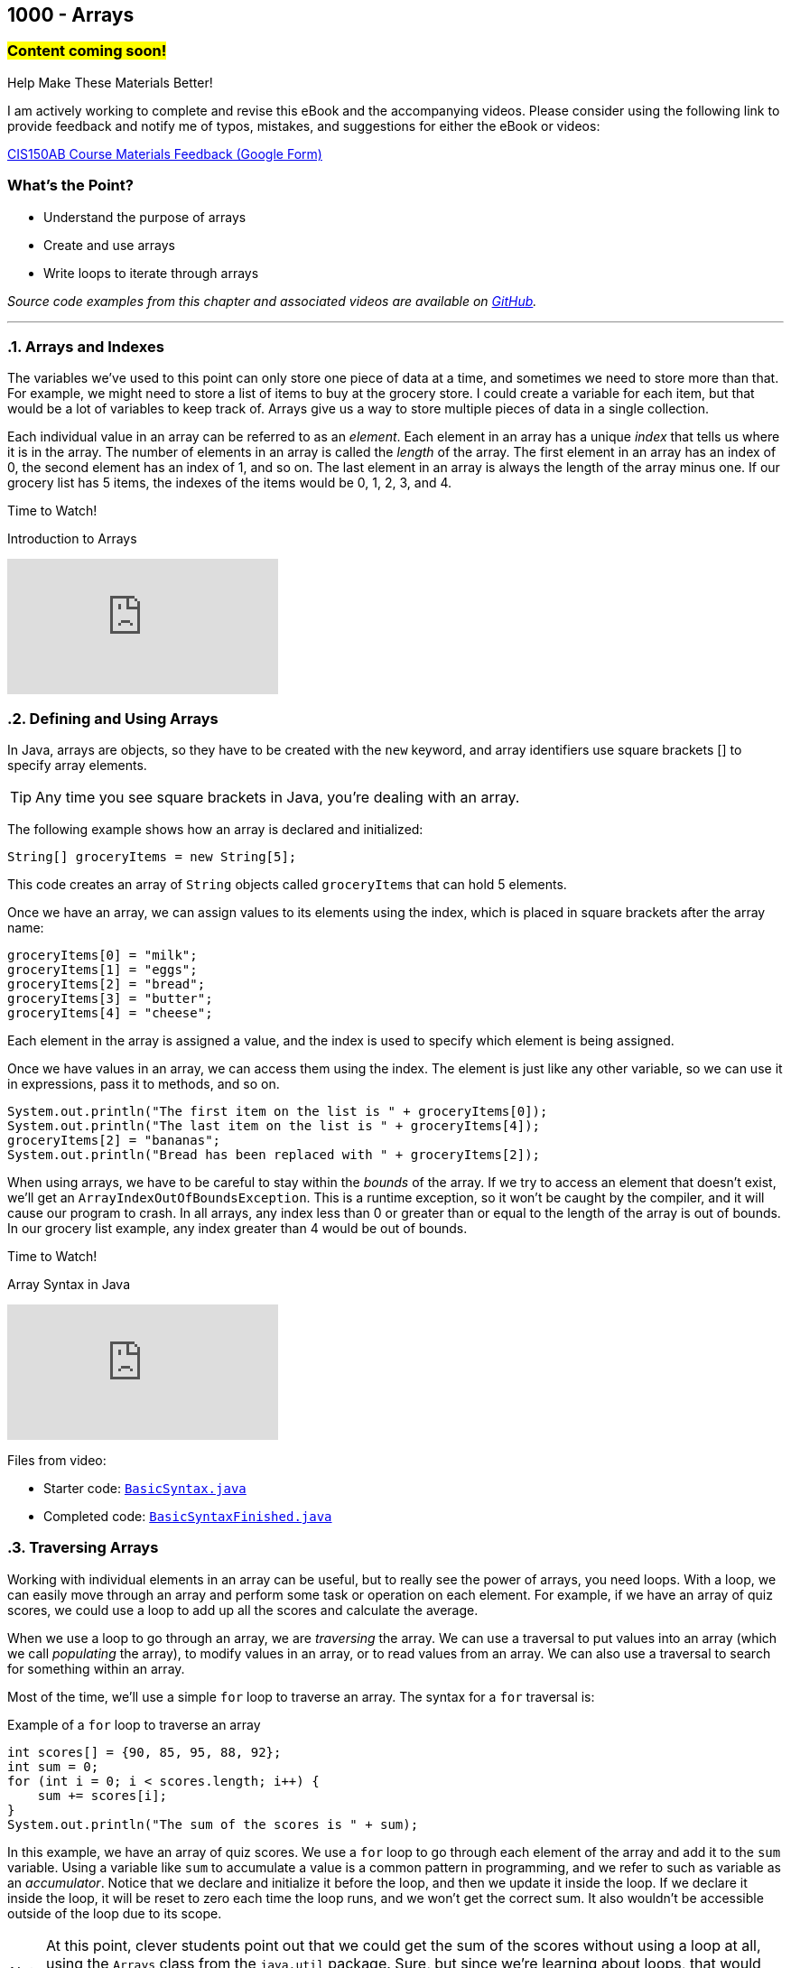 :imagesdir: images
:sourcedir: source
// The following corrects the directories if this is included in the index file.
ifeval::["{docname}" == "index"]
:imagesdir: chapter-8-arrays/images
:sourcedir: chapter-8-arrays/source
endif::[]

== 1000 - Arrays
// TODO: Upload source files to GitHub archive

=== #Content coming soon!#
// === #Content for this module is under construction. For now, the section headers below direct you to the corresponding chapter in our required textbook so that you can start right away.#

.Help Make These Materials Better!
****
I am actively working to complete and revise this eBook and the accompanying videos. Please consider using the following link to provide feedback and notify me of typos, mistakes, and suggestions for either the eBook or videos:

https://forms.gle/4173pZ1yPuNX7pku6[CIS150AB Course Materials Feedback (Google Form)^]
****

:sectnums!:
=== What's the Point?
* Understand the purpose of arrays
* Create and use arrays
* Write loops to iterate through arrays 

_Source code examples from this chapter and associated videos are available on https://github.com/timmcmichael/EMCCTimFiles/tree/4bf0da6df6f4fe3e3a0ccd477b4455df400cffb6/OOP%20with%20Java%20(CIS150AB)/08%20Arrays[GitHub^]._

:sectnums:
'''
=== Arrays and Indexes

The variables we've used to this point can only store one piece of data at a time, and sometimes we need to store more than that.
For example, we might need to store a list of items to buy at the grocery store.
I could create a variable for each item, but that would be a lot of variables to keep track of.
Arrays give us a way to store multiple pieces of data in a single collection.

Each individual value in an array can be referred to as an _element_.
Each element in an array has a unique _index_ that tells us where it is in the array.
The number of elements in an array is called the _length_ of the array.
The first element in an array has an index of 0, the second element has an index of 1, and so on.
The last element in an array is always the length of the array minus one.
If our grocery list has 5 items, the indexes of the items would be 0, 1, 2, 3, and 4.


.Time to Watch!
****
Introduction to Arrays

// https://youtu.be/08IJJod4O3o

video::08IJJod4O3o[youtube, list=PL_Lc2HVYD16Y-vLXkIgggjYrSdF5DEFnU]
// Files from video:

// * Starter code: https://raw.githubusercontent.com/timmcmichael/EMCCTimFiles/refs/heads/main/OOP%20with%20Java%20(CIS150AB)/HelloWorld.java[`HelloWorld.java`^]
// * Completed code: https://raw.githubusercontent.com/timmcmichael/EMCCTimFiles/refs/heads/main/OOP%20with%20Java%20(CIS150AB)/HelloWorld.java[`HelloWorld.java`^]
****

=== Defining and Using Arrays

In Java, arrays are objects, so they have to be created with the `new` keyword, and array identifiers use square brackets [] to specify array elements.

TIP: Any time you see square brackets in Java, you're dealing with an array.

The following example shows how an array is declared and initialized:
[source,java]
----
String[] groceryItems = new String[5];
----

This code creates an array of `String` objects called `groceryItems` that can hold 5 elements.

Once we have an array, we can assign values to its elements using the index, which is placed in square brackets after the array name:
[source,java]
----
groceryItems[0] = "milk";
groceryItems[1] = "eggs";
groceryItems[2] = "bread";
groceryItems[3] = "butter";
groceryItems[4] = "cheese";
----

Each element in the array is assigned a value, and the index is used to specify which element is being assigned.

Once we have values in an array, we can access them using the index.
The element is just like any other variable, so we can use it in expressions, pass it to methods, and so on.

[source,java]
----
System.out.println("The first item on the list is " + groceryItems[0]);
System.out.println("The last item on the list is " + groceryItems[4]);
groceryItems[2] = "bananas";
System.out.println("Bread has been replaced with " + groceryItems[2]);
----

When using arrays, we have to be careful to stay within the _bounds_ of the array.
If we try to access an element that doesn't exist, we'll get an `ArrayIndexOutOfBoundsException`.
This is a runtime exception, so it won't be caught by the compiler, and it will cause our program to crash.
In all arrays, any index less than 0 or greater than or equal to the length of the array is out of bounds.
In our grocery list example, any index greater than 4 would be out of bounds.


.Time to Watch!
****
Array Syntax in Java

// https://youtu.be/RBY8zz7f-bU

video::RBY8zz7f-bU[youtube, list=PL_Lc2HVYD16Y-vLXkIgggjYrSdF5DEFnU]
Files from video:

* Starter code: https://github.com/timmcmichael/EMCCTimFiles/blob/main/OOP%20with%20Java%20(CIS150AB)/08%20Arrays/BasicSyntax.java[`BasicSyntax.java`^]
* Completed code: https://github.com/timmcmichael/EMCCTimFiles/blob/main/OOP%20with%20Java%20(CIS150AB)/08%20Arrays/BasicSyntaxFinished.java[`BasicSyntaxFinished.java`^]
****

=== Traversing Arrays

Working with individual elements in an array can be useful, but to really see the power of arrays, you need loops.
With a loop, we can easily move through an array and perform some task or operation on each element.
For example, if we have an array of quiz scores, we could use a loop to add up all the scores and calculate the average.

When we use a loop to go through an array, we are _traversing_ the array.
We can use a traversal to put values into an array (which we call _populating_ the array), to modify values in an array, or to read values from an array.
We can also use a traversal to search for something within an array.

Most of the time, we'll use a simple `for` loop to traverse an array.
The syntax for a `for` traversal is:

.Example of a `for` loop to traverse an array
[source,java]
----
int scores[] = {90, 85, 95, 88, 92};
int sum = 0;
for (int i = 0; i < scores.length; i++) {
    sum += scores[i];
}
System.out.println("The sum of the scores is " + sum);
----

In this example, we have an array of quiz scores.
We use a `for` loop to go through each element of the array and add it to the `sum` variable.
Using a variable like `sum` to accumulate a value is a common pattern in programming, and we refer to such as variable as an _accumulator_.
Notice that we declare and initialize it before the loop, and then we update it inside the loop.
If we declare it inside the loop, it will be reset to zero each time the loop runs, and we won't get the correct sum. 
It also wouldn't be accessible outside of the loop due to its scope.

NOTE: At this point, clever students point out that we could get the sum of the scores without using a loop at all, using the `Arrays` class from the `java.util` package. Sure, but since we're learning about loops, that would defeat the point. My assignments for this chapter assess your ability to write loops, so you won't get any points for code that doesn't at least try to traverse the array.

In the example, notice that we use the `length` property of the array to set the loop condition.
That way, this same loop will work for any array of any size.
If we hard-coded the size of the array into the loop, we would have to change our code every time we changed the size of the array.

.Example of a hard-coded loop
[source,java]
----
int scores[] = {90, 85, 95, 88, 92};
int sum = 0;
for (int i = 0; i < 5; i++) { // Uh oh! What if we add another score?
    sum += scores[i];
}
System.out.println("The sum of the scores is " + sum);
----

.Time to Watch!
****
Loops and Arrays in Java

// video::gHuJgnpG7pI[youtube, list=PL_Lc2HVYD16Y-vLXkIgggjYrSdF5DEFnU]

// Files from video:

// * Starter code: https://raw.githubusercontent.com/timmcmichael/EMCCTimFiles/refs/heads/main/OOP%20with%20Java%20(CIS150AB)/08%20Arrays/ArrayLoops.java[`ArrayLoops.java`^]
// * Completed code: https://raw.githubusercontent.com/timmcmichael/EMCCTimFiles/refs/heads/main/OOP%20with%20Java%20(CIS150AB)/08%20Arrays/ArrayLoopsFinished.java[`ArrayLoopsFinished.java`^]

****

IMPORTANT: The Lab Assignments in Canvas can be completed using what we've covered to this point. You might choose to complete that work now, then move onto the rest of the chapter--which you'll need for the Programming Project.

=== Putting Objects in Arrays

In Java, an array can hold a primitive type, like an `int`, or an object.
We've been using arrays of Strings, which are objects, but students sometimes don't realize that they can also create arrays of objects they define themselves.

If we were to define a GroceryItem class with fields for the name and the aisle where it's located, we could create an array of GroceryItem objects.

[source,java]
----
GroceryItem[] groceryItems = new GroceryItem[5];
groceryItems[0] = new GroceryItem("milk", 4);
groceryItems[1] = new GroceryItem("eggs", 9);
groceryItems[2] = new GroceryItem("bread", 7);
groceryItems[3] = new GroceryItem("butter", 4);
groceryItems[4] = new GroceryItem("cheese", 4);
----

Putting objects in an array expands the possibilities of what we can do with arrays. 
Our array can hold multiple objects, and each object can have multiple fields--this allows arrays to manage large amounts of data in a single collection.

.Time to Watch!
****
Putting Objects in Arrays [COMING SOON]

// video::gHuJgnpG7pI[youtube, list=PL_Lc2HVYD16Y-vLXkIgggjYrSdF5DEFnU]

// Files from video:
// * Starter code: // * Starter code: https://raw.githubusercontent.com/timmcmichael/EMCCTimFiles/refs/heads/main/OOP%20with%20Java%20(CIS150AB)/08%20Arrays/Dog.java[`Dog.java`^]

// * Completed code: https://raw.githubusercontent.com/timmcmichael/EMCCTimFiles/refs/heads/main/OOP%20with%20Java%20(CIS150AB)/08%20Arrays/ArrayOfObjects.java[`ArrayOfObjects.java`^]

****

=== "For-Each" Loops

Because array traversal is such a common task, Java provides a special kind of loop that makes it easier to traverse an array.
It is officially known as an _enhanced for loop_, but it is often called a "for-each loop" because it goes through each element in the array.
A for-each loop is easy to write, and because it handles index management for us, it is less error-prone than a traditional for loop.
However, it is less flexible than a traditional for loop: we can't use it when we need to know the index of the element we're working with, or when we need to move through the array in a different order.

NOTE: The for-each loop is optional. You can always use a traditional for loop to traverse an array, and you'll need to know how to do that for the assignments in this chapter.

.Time to Watch!
****
"For-Each" Loops in Java [COMING SOON]

// video::gHuJgnpG7pI[youtube, list=PL_Lc2HVYD16Y-vLXkIgggjYrSdF5DEFnU]

// Files from video:
// * Starter code: https://raw.githubusercontent.com/timmcmichael/EMCCTimFiles/refs/heads/main/OOP%20with%20Java%20(CIS150AB)/08%20Arrays/ForEachLoop.java[`ForEachLoop.java`^]
// * Completed code: https://raw.githubusercontent.com/timmcmichael/EMCCTimFiles/refs/heads/main/OOP%20with%20Java%20(CIS150AB)/08%20Arrays/ForEachLoopFinished.java[`ForEachLoopFinished.java`^]
****



'''
:sectnums!:
=== Check Yourself Before You Wreck Yourself (on the assignments)

==== Can you answer these questions?

****

1. What is an array and how does it differ from a single variable?

2. What is an ArrayIndexOutOfBoundsException and when does it occur?

3. How can loops be used to traverse an array? Provide an example of a for loop that sums the elements of an integer array.

****
:sectnums: